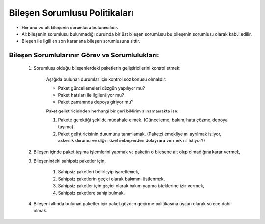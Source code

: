 Bileşen Sorumlusu Politikaları
==============================

* Her ana ve alt bileşenin sorumlusu bulunmalıdır.
* Alt bileşenin sorumlusu bulunmadığı durumda bir üst bileşen sorumlusu bu bileşenin sorumlusu olarak kabul edilir.
* Bileşen ile ilgili en son karar ana bileşen sorumlusuna aittir.

Bileşen Sorumlularının Görev ve Sorumlulukları:
-----------------------------------------------

   #. Sorumlusu olduğu bileşenlerdeki paketlerin geliştiricilerini kontrol etmek:

        Aşağıda bulunan durumlar için kontrol söz konusu olmalıdır:

        - Paket güncellemeleri düzgün yapılıyor mu?
        - Paket hataları ile ilgileniliyor mu?
        - Paket zamanında depoya giriyor mu?

        Paket geliştiricisinden herhangi bir geri bildirim alınamamakta ise:

        #. Pakete gerektiği şekilde müdahale etmek. (Güncelleme, bakım, hata çözme, depoya taşıma)
        #. Paket geliştiricisinin durumunu tanımlamak. (Paketçi emekliye mi ayrılmak istiyor, askerlik durumu ve diğer özel sebeplerden dolayı ara vermek mi istiyor?)

   #. Bileşen içinde paket taşıma işlemlerini yapmak ve paketin o bileşene ait olup olmadığına karar vermek,

   #. Bileşenindeki sahipsiz paketler için,

       #. Sahipsiz paketleri belirleyip işaretlemek,
       #. Sahipsiz paketlerin geçici olarak bakımını üstlenmek,
       #. Sahipsiz paketler için geçici olarak bakım yapma isteklerine izin vermek,
       #. Sahipsiz paketlere sahip bulmak.

   #. Bileşeni altında bulunan paketler için paket gözden geçirme politikasına uygun olarak sürece dahil olmak.
